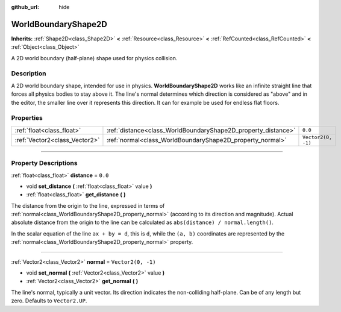 :github_url: hide

.. DO NOT EDIT THIS FILE!!!
.. Generated automatically from Godot engine sources.
.. Generator: https://github.com/godotengine/godot/tree/master/doc/tools/make_rst.py.
.. XML source: https://github.com/godotengine/godot/tree/master/doc/classes/WorldBoundaryShape2D.xml.

.. _class_WorldBoundaryShape2D:

WorldBoundaryShape2D
====================

**Inherits:** :ref:`Shape2D<class_Shape2D>` **<** :ref:`Resource<class_Resource>` **<** :ref:`RefCounted<class_RefCounted>` **<** :ref:`Object<class_Object>`

A 2D world boundary (half-plane) shape used for physics collision.

.. rst-class:: classref-introduction-group

Description
-----------

A 2D world boundary shape, intended for use in physics. **WorldBoundaryShape2D** works like an infinite straight line that forces all physics bodies to stay above it. The line's normal determines which direction is considered as "above" and in the editor, the smaller line over it represents this direction. It can for example be used for endless flat floors.

.. rst-class:: classref-reftable-group

Properties
----------

.. table::
   :widths: auto

   +-------------------------------+---------------------------------------------------------------+--------------------+
   | :ref:`float<class_float>`     | :ref:`distance<class_WorldBoundaryShape2D_property_distance>` | ``0.0``            |
   +-------------------------------+---------------------------------------------------------------+--------------------+
   | :ref:`Vector2<class_Vector2>` | :ref:`normal<class_WorldBoundaryShape2D_property_normal>`     | ``Vector2(0, -1)`` |
   +-------------------------------+---------------------------------------------------------------+--------------------+

.. rst-class:: classref-section-separator

----

.. rst-class:: classref-descriptions-group

Property Descriptions
---------------------

.. _class_WorldBoundaryShape2D_property_distance:

.. rst-class:: classref-property

:ref:`float<class_float>` **distance** = ``0.0``

.. rst-class:: classref-property-setget

- void **set_distance** **(** :ref:`float<class_float>` value **)**
- :ref:`float<class_float>` **get_distance** **(** **)**

The distance from the origin to the line, expressed in terms of :ref:`normal<class_WorldBoundaryShape2D_property_normal>` (according to its direction and magnitude). Actual absolute distance from the origin to the line can be calculated as ``abs(distance) / normal.length()``.

In the scalar equation of the line ``ax + by = d``, this is ``d``, while the ``(a, b)`` coordinates are represented by the :ref:`normal<class_WorldBoundaryShape2D_property_normal>` property.

.. rst-class:: classref-item-separator

----

.. _class_WorldBoundaryShape2D_property_normal:

.. rst-class:: classref-property

:ref:`Vector2<class_Vector2>` **normal** = ``Vector2(0, -1)``

.. rst-class:: classref-property-setget

- void **set_normal** **(** :ref:`Vector2<class_Vector2>` value **)**
- :ref:`Vector2<class_Vector2>` **get_normal** **(** **)**

The line's normal, typically a unit vector. Its direction indicates the non-colliding half-plane. Can be of any length but zero. Defaults to ``Vector2.UP``.

.. |virtual| replace:: :abbr:`virtual (This method should typically be overridden by the user to have any effect.)`
.. |const| replace:: :abbr:`const (This method has no side effects. It doesn't modify any of the instance's member variables.)`
.. |vararg| replace:: :abbr:`vararg (This method accepts any number of arguments after the ones described here.)`
.. |constructor| replace:: :abbr:`constructor (This method is used to construct a type.)`
.. |static| replace:: :abbr:`static (This method doesn't need an instance to be called, so it can be called directly using the class name.)`
.. |operator| replace:: :abbr:`operator (This method describes a valid operator to use with this type as left-hand operand.)`
.. |bitfield| replace:: :abbr:`BitField (This value is an integer composed as a bitmask of the following flags.)`
